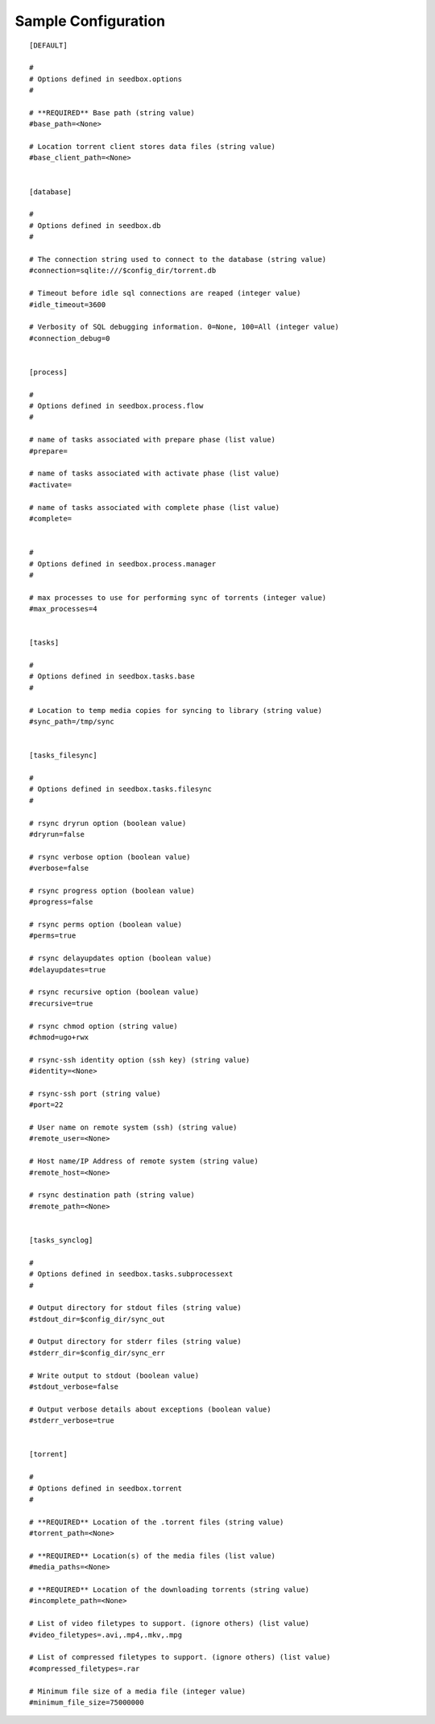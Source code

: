 Sample Configuration
====================
::

        [DEFAULT]
        
        #
        # Options defined in seedbox.options
        #
        
        # **REQUIRED** Base path (string value)
        #base_path=<None>
        
        # Location torrent client stores data files (string value)
        #base_client_path=<None>
        
        
        [database]
        
        #
        # Options defined in seedbox.db
        #
        
        # The connection string used to connect to the database (string value)
        #connection=sqlite:///$config_dir/torrent.db
        
        # Timeout before idle sql connections are reaped (integer value)
        #idle_timeout=3600
        
        # Verbosity of SQL debugging information. 0=None, 100=All (integer value)
        #connection_debug=0
        
        
        [process]
        
        #
        # Options defined in seedbox.process.flow
        #
        
        # name of tasks associated with prepare phase (list value)
        #prepare=
        
        # name of tasks associated with activate phase (list value)
        #activate=
        
        # name of tasks associated with complete phase (list value)
        #complete=
        
        
        #
        # Options defined in seedbox.process.manager
        #
        
        # max processes to use for performing sync of torrents (integer value)
        #max_processes=4
        
        
        [tasks]
        
        #
        # Options defined in seedbox.tasks.base
        #
        
        # Location to temp media copies for syncing to library (string value)
        #sync_path=/tmp/sync
        
        
        [tasks_filesync]
        
        #
        # Options defined in seedbox.tasks.filesync
        #
        
        # rsync dryrun option (boolean value)
        #dryrun=false
        
        # rsync verbose option (boolean value)
        #verbose=false
        
        # rsync progress option (boolean value)
        #progress=false
        
        # rsync perms option (boolean value)
        #perms=true
        
        # rsync delayupdates option (boolean value)
        #delayupdates=true
        
        # rsync recursive option (boolean value)
        #recursive=true
        
        # rsync chmod option (string value)
        #chmod=ugo+rwx
        
        # rsync-ssh identity option (ssh key) (string value)
        #identity=<None>
        
        # rsync-ssh port (string value)
        #port=22
        
        # User name on remote system (ssh) (string value)
        #remote_user=<None>
        
        # Host name/IP Address of remote system (string value)
        #remote_host=<None>
        
        # rsync destination path (string value)
        #remote_path=<None>
        
        
        [tasks_synclog]
        
        #
        # Options defined in seedbox.tasks.subprocessext
        #
        
        # Output directory for stdout files (string value)
        #stdout_dir=$config_dir/sync_out
        
        # Output directory for stderr files (string value)
        #stderr_dir=$config_dir/sync_err
        
        # Write output to stdout (boolean value)
        #stdout_verbose=false
        
        # Output verbose details about exceptions (boolean value)
        #stderr_verbose=true
        
        
        [torrent]
        
        #
        # Options defined in seedbox.torrent
        #
        
        # **REQUIRED** Location of the .torrent files (string value)
        #torrent_path=<None>
        
        # **REQUIRED** Location(s) of the media files (list value)
        #media_paths=<None>
        
        # **REQUIRED** Location of the downloading torrents (string value)
        #incomplete_path=<None>
        
        # List of video filetypes to support. (ignore others) (list value)
        #video_filetypes=.avi,.mp4,.mkv,.mpg
        
        # List of compressed filetypes to support. (ignore others) (list value)
        #compressed_filetypes=.rar
        
        # Minimum file size of a media file (integer value)
        #minimum_file_size=75000000

